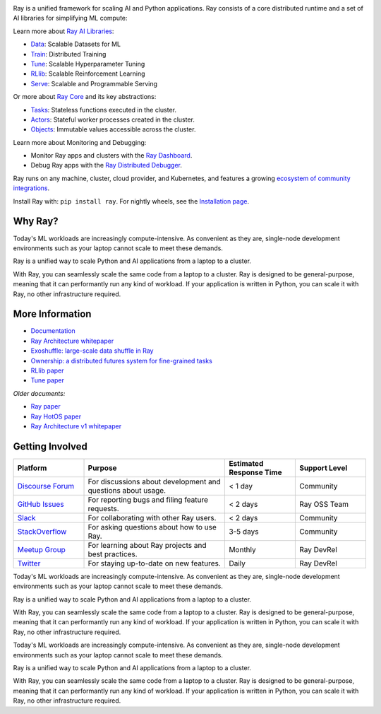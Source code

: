 .. image:: https://github.com/ray-project/ray/raw/master/doc/source/images/ray_header_logo.png

.. image:: https://readthedocs.org/projects/ray/badge/?version=master
    :target: http://docs.ray.io/en/master/?badge=master

.. image:: https://img.shields.io/badge/Ray-Join%20Slack-blue
    :target: https://forms.gle/9TSdDYUgxYs8SA9e8

.. image:: https://img.shields.io/badge/Discuss-Ask%20Questions-blue
    :target: https://discuss.ray.io/

.. image:: https://img.shields.io/twitter/follow/raydistributed.svg?style=social&logo=twitter
    :target: https://twitter.com/raydistributed

.. image:: https://img.shields.io/badge/Get_started_for_free-3C8AE9?logo=data%3Aimage%2Fpng%3Bbase64%2CiVBORw0KGgoAAAANSUhEUgAAABAAAAAQCAYAAAAf8%2F9hAAAAAXNSR0IArs4c6QAAAERlWElmTU0AKgAAAAgAAYdpAAQAAAABAAAAGgAAAAAAA6ABAAMAAAABAAEAAKACAAQAAAABAAAAEKADAAQAAAABAAAAEAAAAAA0VXHyAAABKElEQVQ4Ea2TvWoCQRRGnWCVWChIIlikC9hpJdikSbGgaONbpAoY8gKBdAGfwkfwKQypLQ1sEGyMYhN1Pd%2B6A8PqwBZeOHt%2FvsvMnd3ZXBRFPQjBZ9K6OY8ZxF%2B0IYw9PW3qz8aY6lk92bZ%2BVqSI3oC9T7%2FyCVnrF1ngj93us%2B540sf5BrCDfw9b6jJ5lx%2FyjtGKBBXc3cnqx0INN4ImbI%2Bl%2BPnI8zWfFEr4chLLrWHCp9OO9j19Kbc91HX0zzzBO8EbLK2Iv4ZvNO3is3h6jb%2BCwO0iL8AaWqB7ILPTxq3kDypqvBuYuwswqo6wgYJbT8XxBPZ8KS1TepkFdC79TAHHce%2F7LbVioi3wEfTpmeKtPRGEeoldSP%2FOeoEftpP4BRbgXrYZefsAI%2BP9JU7ImyEAAAAASUVORK5CYII%3D
   :target: https://console.anyscale.com/register/ha?utm_source=github&utm_medium=ray_readme&utm_campaign=get_started_badge

Ray is a unified framework for scaling AI and Python applications. Ray consists of a core distributed runtime and a set of AI libraries for simplifying ML compute:

.. image:: https://github.com/ray-project/ray/raw/master/doc/source/images/what-is-ray-padded.svg

..
  https://docs.google.com/drawings/d/1Pl8aCYOsZCo61cmp57c7Sja6HhIygGCvSZLi_AuBuqo/edit

Learn more about `Ray AI Libraries`_:

- `Data`_: Scalable Datasets for ML
- `Train`_: Distributed Training
- `Tune`_: Scalable Hyperparameter Tuning
- `RLlib`_: Scalable Reinforcement Learning
- `Serve`_: Scalable and Programmable Serving

Or more about `Ray Core`_ and its key abstractions:

- `Tasks`_: Stateless functions executed in the cluster.
- `Actors`_: Stateful worker processes created in the cluster.
- `Objects`_: Immutable values accessible across the cluster.

Learn more about Monitoring and Debugging:

- Monitor Ray apps and clusters with the `Ray Dashboard <https://docs.ray.io/en/latest/ray-core/ray-dashboard.html>`__.
- Debug Ray apps with the `Ray Distributed Debugger <https://docs.ray.io/en/latest/ray-observability/ray-distributed-debugger.html>`__.

Ray runs on any machine, cluster, cloud provider, and Kubernetes, and features a growing
`ecosystem of community integrations`_.

Install Ray with: ``pip install ray``. For nightly wheels, see the
`Installation page <https://docs.ray.io/en/latest/ray-overview/installation.html>`__.

.. _`Serve`: https://docs.ray.io/en/latest/serve/index.html
.. _`Data`: https://docs.ray.io/en/latest/data/dataset.html
.. _`Workflow`: https://docs.ray.io/en/latest/workflows/concepts.html
.. _`Train`: https://docs.ray.io/en/latest/train/train.html
.. _`Tune`: https://docs.ray.io/en/latest/tune/index.html
.. _`RLlib`: https://docs.ray.io/en/latest/rllib/index.html
.. _`ecosystem of community integrations`: https://docs.ray.io/en/latest/ray-overview/ray-libraries.html


Why Ray?
--------

Today's ML workloads are increasingly compute-intensive. As convenient as they are, single-node development environments such as your laptop cannot scale to meet these demands.

Ray is a unified way to scale Python and AI applications from a laptop to a cluster.

With Ray, you can seamlessly scale the same code from a laptop to a cluster. Ray is designed to be general-purpose, meaning that it can performantly run any kind of workload. If your application is written in Python, you can scale it with Ray, no other infrastructure required.

More Information
----------------

- `Documentation`_
- `Ray Architecture whitepaper`_
- `Exoshuffle: large-scale data shuffle in Ray`_
- `Ownership: a distributed futures system for fine-grained tasks`_
- `RLlib paper`_
- `Tune paper`_

*Older documents:*

- `Ray paper`_
- `Ray HotOS paper`_
- `Ray Architecture v1 whitepaper`_

.. _`Ray AI Libraries`: https://docs.ray.io/en/latest/ray-air/getting-started.html
.. _`Ray Core`: https://docs.ray.io/en/latest/ray-core/walkthrough.html
.. _`Tasks`: https://docs.ray.io/en/latest/ray-core/tasks.html
.. _`Actors`: https://docs.ray.io/en/latest/ray-core/actors.html
.. _`Objects`: https://docs.ray.io/en/latest/ray-core/objects.html
.. _`Documentation`: http://docs.ray.io/en/latest/index.html
.. _`Ray Architecture v1 whitepaper`: https://docs.google.com/document/d/1lAy0Owi-vPz2jEqBSaHNQcy2IBSDEHyXNOQZlGuj93c/preview
.. _`Ray Architecture whitepaper`: https://docs.google.com/document/d/1tBw9A4j62ruI5omIJbMxly-la5w4q_TjyJgJL_jN2fI/preview
.. _`Exoshuffle: large-scale data shuffle in Ray`: https://arxiv.org/abs/2203.05072
.. _`Ownership: a distributed futures system for fine-grained tasks`: https://www.usenix.org/system/files/nsdi21-wang.pdf
.. _`Ray paper`: https://arxiv.org/abs/1712.05889
.. _`Ray HotOS paper`: https://arxiv.org/abs/1703.03924
.. _`RLlib paper`: https://arxiv.org/abs/1712.09381
.. _`Tune paper`: https://arxiv.org/abs/1807.05118

Getting Involved
----------------

.. list-table::
   :widths: 25 50 25 25
   :header-rows: 1

   * - Platform
     - Purpose
     - Estimated Response Time
     - Support Level
   * - `Discourse Forum`_
     - For discussions about development and questions about usage.
     - < 1 day
     - Community
   * - `GitHub Issues`_
     - For reporting bugs and filing feature requests.
     - < 2 days
     - Ray OSS Team
   * - `Slack`_
     - For collaborating with other Ray users.
     - < 2 days
     - Community
   * - `StackOverflow`_
     - For asking questions about how to use Ray.
     - 3-5 days
     - Community
   * - `Meetup Group`_
     - For learning about Ray projects and best practices.
     - Monthly
     - Ray DevRel
   * - `Twitter`_
     - For staying up-to-date on new features.
     - Daily
     - Ray DevRel

.. _`Discourse Forum`: https://discuss.ray.io/
.. _`GitHub Issues`: https://github.com/ray-project/ray/issues
.. _`StackOverflow`: https://stackoverflow.com/questions/tagged/ray
.. _`Meetup Group`: https://www.meetup.com/Bay-Area-Ray-Meetup/
.. _`Twitter`: https://twitter.com/raydistributed
.. _`Slack`: https://www.ray.io/join-slack?utm_source=github&utm_medium=ray_readme&utm_campaign=getting_involved


.. _`Ray AI Libraries`: https://docs.ray.io/en/latest/ray-air/getting-started.html
.. _`Ray Core`: https://docs.ray.io/en/latest/ray-core/walkthrough.html
.. _`Tasks`: https://docs.ray.io/en/latest/ray-core/tasks.html
.. _`Actors`: https://docs.ray.io/en/latest/ray-core/actors.html
.. _`Objects`: https://docs.ray.io/en/latest/ray-core/objects.html
.. _`Documentation`: http://docs.ray.io/en/latest/index.html
.. _`Ray Architecture v1 whitepaper`: https://docs.google.com/document/d/1lAy0Owi-vPz2jEqBSaHNQcy2IBSDEHyXNOQZlGuj93c/preview
.. _`Ray Architecture whitepaper`: https://docs.google.com/document/d/1tBw9A4j62ruI5omIJbMxly-la5w4q_TjyJgJL_jN2fI/preview
.. _`Exoshuffle: large-scale data shuffle in Ray`: https://arxiv.org/abs/2203.05072
.. _`Ownership: a distributed futures system for fine-grained tasks`: https://www.usenix.org/system/files/nsdi21-wang.pdf
.. _`Ray paper`: https://arxiv.org/abs/1712.05889
.. _`Ray HotOS paper`: https://arxiv.org/abs/1703.03924
.. _`RLlib paper`: https://arxiv.org/abs/1712.09381
.. _`Tune paper`: https://arxiv.org/abs/1807.05118
.. _`Ray AI Libraries`: https://docs.ray.io/en/latest/ray-air/getting-started.html
.. _`Ray Core`: https://docs.ray.io/en/latest/ray-core/walkthrough.html
.. _`Tasks`: https://docs.ray.io/en/latest/ray-core/tasks.html
.. _`Actors`: https://docs.ray.io/en/latest/ray-core/actors.html
.. _`Objects`: https://docs.ray.io/en/latest/ray-core/objects.html
.. _`Documentation`: http://docs.ray.io/en/latest/index.html
.. _`Ray Architecture v1 whitepaper`: https://docs.google.com/document/d/1lAy0Owi-vPz2jEqBSaHNQcy2IBSDEHyXNOQZlGuj93c/preview
.. _`Ray Architecture whitepaper`: https://docs.google.com/document/d/1tBw9A4j62ruI5omIJbMxly-la5w4q_TjyJgJL_jN2fI/preview
.. _`Exoshuffle: large-scale data shuffle in Ray`: https://arxiv.org/abs/2203.05072
.. _`Ownership: a distributed futures system for fine-grained tasks`: https://www.usenix.org/system/files/nsdi21-wang.pdf
.. _`Ray paper`: https://arxiv.org/abs/1712.05889
.. _`Ray HotOS paper`: https://arxiv.org/abs/1703.03924
.. _`RLlib paper`: https://arxiv.org/abs/1712.09381
.. _`Tune paper`: https://arxiv.org/abs/1807.05118


Today's ML workloads are increasingly compute-intensive. As convenient as they are, single-node development environments such as your laptop cannot scale to meet these demands.

Ray is a unified way to scale Python and AI applications from a laptop to a cluster.

With Ray, you can seamlessly scale the same code from a laptop to a cluster. Ray is designed to be general-purpose, meaning that it can performantly run any kind of workload. If your application is written in Python, you can scale it with Ray, no other infrastructure required.

Today's ML workloads are increasingly compute-intensive. As convenient as they are, single-node development environments such as your laptop cannot scale to meet these demands.

Ray is a unified way to scale Python and AI applications from a laptop to a cluster.

With Ray, you can seamlessly scale the same code from a laptop to a cluster. Ray is designed to be general-purpose, meaning that it can performantly run any kind of workload. If your application is written in Python, you can scale it with Ray, no other infrastructure required.

